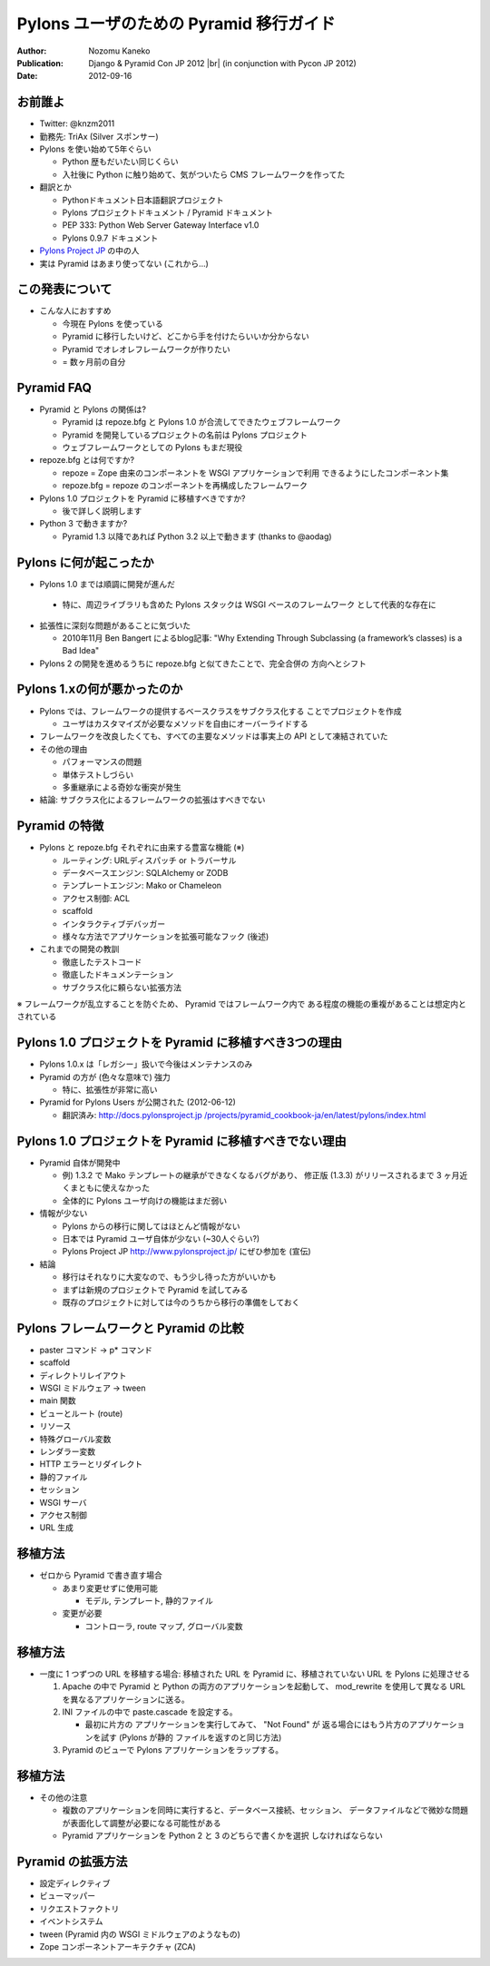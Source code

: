 ========================================
Pylons ユーザのための Pyramid 移行ガイド
========================================

.. |br| raw:: html

   <br />

:Author: Nozomu Kaneko
:Publication: Django & Pyramid Con JP 2012 |br| (in conjunction with Pycon JP 2012)
:Date: 2012-09-16

.. raw:: html

   <div class="center">
     <img src="_static/pylons.png" width="187" height="50" />
   </div>

お前誰よ
--------------------

.. raw:: html

   <div class="right">
     <img src="_static/danboard_off2.jpg" width="73" height="73" />
   </div>

- Twitter: @knzm2011
- 勤務先: TriAx (Silver スポンサー)

- Pylons を使い始めて5年ぐらい

  - Python 歴もだいたい同じくらい
  - 入社後に Python に触り始めて、気がついたら CMS フレームワークを作ってた

- 翻訳とか

  - Pythonドキュメント日本語翻訳プロジェクト
  - Pylons プロジェクトドキュメント / Pyramid ドキュメント
  - PEP 333: Python Web Server Gateway Interface v1.0
  - Pylons 0.9.7 ドキュメント

- `Pylons Project JP <http://www.pylonsproject.jp/>`_ の中の人

- 実は Pyramid はあまり使ってない (これから...)

この発表について
--------------------

- こんな人におすすめ

  - 今現在 Pylons を使っている
  - Pyramid に移行したいけど、どこから手を付けたらいいか分からない
  - Pyramid でオレオレフレームワークが作りたい
  - = 数ヶ月前の自分

Pyramid FAQ
--------------------

- Pyramid と Pylons の関係は?

  - Pyramid は repoze.bfg と Pylons 1.0 が合流してできたウェブフレームワーク
  - Pyramid を開発しているプロジェクトの名前は Pylons プロジェクト
  - ウェブフレームワークとしての Pylons もまだ現役

- repoze.bfg とは何ですか?

  - repoze = Zope 由来のコンポーネントを WSGI アプリケーションで利用
    できるようにしたコンポーネント集
  - repoze.bfg = repoze のコンポーネントを再構成したフレームワーク

- Pylons 1.0 プロジェクトを Pyramid に移植すべきですか?

  - 後で詳しく説明します

- Python 3 で動きますか?

  - Pyramid 1.3 以降であれば Python 3.2 以上で動きます (thanks to @aodag)

Pylons に何が起こったか
------------------------------

- Pylons 1.0 までは順調に開発が進んだ

 - 特に、周辺ライブラリも含めた Pylons スタックは WSGI ベースのフレームワーク
   として代表的な存在に

- 拡張性に深刻な問題があることに気づいた

  - 2010年11月 Ben Bangert によるblog記事: "Why Extending Through
    Subclassing (a framework’s classes) is a Bad Idea"

- Pylons 2 の開発を進めるうちに repoze.bfg と似てきたことで、完全合併の
  方向へとシフト

Pylons 1.xの何が悪かったのか
------------------------------

- Pylons では、フレームワークの提供するベースクラスをサブクラス化する
  ことでプロジェクトを作成

  - ユーザはカスタマイズが必要なメソッドを自由にオーバーライドする

- フレームワークを改良したくても、すべての主要なメソッドは事実上の API
  として凍結されていた

- その他の理由

  - パフォーマンスの問題
  - 単体テストしづらい
  - 多重継承による奇妙な衝突が発生

- 結論: サブクラス化によるフレームワークの拡張はすべきでない

Pyramid の特徴
------------------------------

- Pylons と repoze.bfg それぞれに由来する豊富な機能 (※)

  - ルーティング: URLディスパッチ or トラバーサル
  - データベースエンジン: SQLAlchemy or ZODB
  - テンプレートエンジン: Mako or Chameleon
  - アクセス制御: ACL
  - scaffold
  - インタラクティブデバッガー
  - 様々な方法でアプリケーションを拡張可能なフック (後述)

- これまでの開発の教訓

  - 徹底したテストコード
  - 徹底したドキュメンテーション
  - サブクラス化に頼らない拡張方法

※ フレームワークが乱立することを防ぐため、 Pyramid ではフレームワーク内で
ある程度の機能の重複があることは想定内とされている

Pylons 1.0 プロジェクトを Pyramid に移植すべき3つの理由
------------------------------------------------------------

- Pylons 1.0.x は「レガシー」扱いで今後はメンテナンスのみ

- Pyramid の方が (色々な意味で) 強力

  - 特に、拡張性が非常に高い

- Pyramid for Pylons Users が公開された (2012-06-12)

  - 翻訳済み: `http://docs.pylonsproject.jp /projects/pyramid_cookbook-ja/en/latest/pylons/index.html <http://docs.pylonsproject.jp/projects/pyramid_cookbook-ja/en/latest/pylons/index.html>`_

Pylons 1.0 プロジェクトを Pyramid に移植すべきでない理由
------------------------------------------------------------

- Pyramid 自体が開発中

  - 例) 1.3.2 で Mako テンプレートの継承ができなくなるバグがあり、
    修正版 (1.3.3) がリリースされるまで 3 ヶ月近くまともに使えなかった
  - 全体的に Pylons ユーザ向けの機能はまだ弱い

- 情報が少ない

  - Pylons からの移行に関してはほとんど情報がない
  - 日本では Pyramid ユーザ自体が少ない (~30人ぐらい?)
  - Pylons Project JP http://www.pylonsproject.jp/ にぜひ参加を (宣伝)

- 結論

  - 移行はそれなりに大変なので、もう少し待った方がいいかも
  - まずは新規のプロジェクトで Pyramid を試してみる
  - 既存のプロジェクトに対しては今のうちから移行の準備をしておく

Pylons フレームワークと Pyramid の比較
----------------------------------------

.. todo:: 詳しく書く

- paster コマンド -> p* コマンド
- scaffold
- ディレクトリレイアウト
- WSGI ミドルウェア -> tween
- main 関数
- ビューとルート (route)
- リソース
- 特殊グローバル変数
- レンダラー変数
- HTTP エラーとリダイレクト
- 静的ファイル
- セッション
- WSGI サーバ
- アクセス制御
- URL 生成

移植方法
----------------------------------------

- ゼロから Pyramid で書き直す場合

  - あまり変更せずに使用可能

    - モデル, テンプレート, 静的ファイル

  - 変更が必要

    - コントローラ, route マップ, グローバル変数

移植方法
----------------------------------------

- 一度に 1 つずつの URL を移植する場合:
  移植された URL を Pyramid に、移植されていない URL を Pylons に処理させる

  1. Apache の中で Pyramid と Python の両方のアプリケーションを起動して、
     mod_rewrite を使用して異なる URL を異なるアプリケーションに送る。

  2. INI ファイルの中で paste.cascade を設定する。

     - 最初に片方の アプリケーションを実行してみて、 "Not Found" が
       返る場合にはもう片方のアプリケーションを試す
       (Pylons が静的 ファイルを返すのと同じ方法)

  3. Pyramid のビューで Pylons アプリケーションをラップする。

移植方法
----------------------------------------

- その他の注意

  - 複数のアプリケーションを同時に実行すると、データベース接続、セッション、
    データファイルなどで微妙な問題が表面化して調整が必要になる可能性がある

  - Pyramid アプリケーションを Python 2 と 3 のどちらで書くかを選択
    しなければならない

Pyramid の拡張方法
------------------------------

.. todo:: 詳しく書く

- 設定ディレクティブ
- ビューマッパー
- リクエストファクトリ
- イベントシステム
- tween (Pyramid 内の WSGI ミドルウェアのようなもの)
- Zope コンポーネントアーキテクチャ (ZCA)
